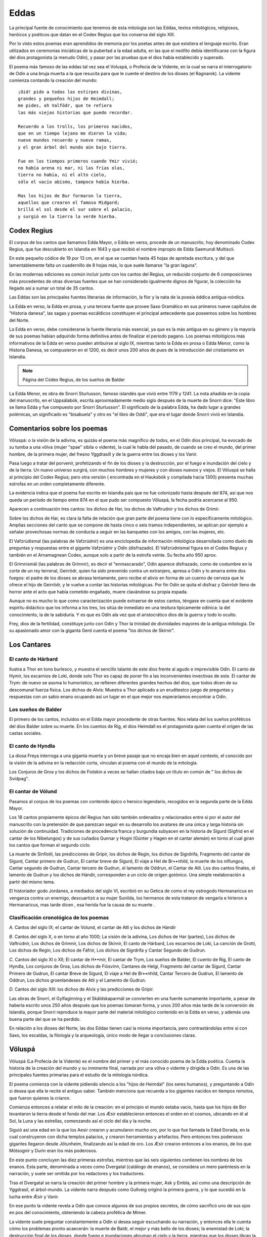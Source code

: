 .. _Eddas:

Eddas
======

La principal fuente de conocimiento que tenemos de esta mitología son las
Eddas, textos mitológicos, religiosos, heróicos y poéticos que datan en el
Codex Regius que los conserva del siglo XIII.

Por lo visto estos poemas eran aprendidos de memoria por los poetas antes de
que existiera el lenguaje escrito. Eran utilizados en ceremonias iniciáticas
de la pubertad a la edad adulta, en las que el neófito debía identificarse con
la figura del dios protagonista (a menudo Odín), y pasar por las pruebas que
el dios había establecido y superado.

El poema más famoso de las eddas tal vez sea el Voluspá, o Profecía de la
Vidente, en la cual se narra el interrogatorio de Odín a una bruja muerta a la
que resucita para que le cuente el destino de los dioses (el Ragnarok). La
vidente comienza contando la creación del mundo::

    ¡Oid! pido a todas las estirpes divinas,
    grandes y pequeños hijos de Heimdall;
    me pides, oh Valfödr, que te refiera
    las más viejas historias que puedo recordar.

    Recuerdo a los trolls, los primeros nacidos,
    que en un tiempo lejano me dieron la vida;
    nueve mundos recuerdo y nueve ramas,
    y el gran árbol del mundo aún bajo tierra.

    Fue en los tiempos primeros cuando Ymir vivió;
    no había arena ni mar, ni las frías olas,
    tierra no había, ni el alto cielo,
    sólo el vacío abismo, tampoco había hierba.

    Mas los hijos de Bur formaron la tierra,
    aquellos que crearon el famoso Midgard;
    brilló el sol desde el sur sobre el palacio,
    y surgió en la tierra la verde hierba.


Codex Regius
-------------

El corpus de los cantos que llamamos Edda Mayor, o Edda en verso, procede de
un manuscrito, hoy denominado Codex Regius, que fue descubierto en Islandia en
1643 y que recibió el nombre impropio de Edda Saemundi Multiscii.

En este pequeño códice de 19 por 13 cm, en el que se cuentan hasta 45 hojas de
apretada escritura, y del que lamentablemente falta un cuadernillo de 8 hojas
más, lo que suele llamarse "la gran laguna".

En las modernas ediciones es común incluir junto con los cantos del Regius, un
reducido conjunto de 6 composiciones más procedentes de otras diversas fuentes
que se han considerado igualmente dignos de figurar, la colección ha llegado
así a sumar un total de 35 cantos.

Las Eddas son las principales fuentes literarias de información, la flor y la
nata de la poesía éddica antigua-nórdica.

La Edda en verso, la Edda en prosa, y una tercera fuente que provee Saxo
Gramático en sus primeros nueve capítulos de "Historia danesa", las sagas y
poemas escáldicos constituyen el principal antecedente que poseemos sobre los
hombres del Norte.

La Edda en verso, debe   considerarse la fuente literaria más esencial, ya que
es la más antigua en su género y la mayoría de sus poemas habían adquirido
forma definitiva antes de finalizar el período pagano. Los poemas mitológicos
más informativos de la Edda en verso pueden atribuirse al siglo IX, mientras
tanto la Edda en prosa o Edda Menor, como la Historia Danesa, se compusieron
en el 1200, es decir unos 200 años de pues de la introducción del cristianismo
en Islandia.

.. image:: /images/codex_regius.jpg
	:align: center

.. note::
	Página del Códex Regius, de los sueños de Balder

La Edda Menor, es obra de Snorri Sturlusson, famoso islandés que vivió entre
1179 y 1241. La nota añadida en la copia del manuscrito, en el Uppsálabók,
escrita aproximadamente medio siglo después de la muerte de Snorri dice: "Este
libro se llama Edda y fue compuesto por Snorri Sturlusson". El significado de
la palabra Edda, ha dado lugar a grandes polémicas, un significado es
"bisabuela" y otro es "el libro de Oddi", que era el lugar donde Snorri vivió
en Islandia.


Comentarios sobre los poemas
-----------------------------
Völuspá: o la visión de la adivina, es quizás el poema más magnífico de todos,
en el Odín dios principal, ha evocado de su tumba a una völva (mujer "spae"
sibila o vidente), la cual le habla del pasado, de cuando se creo el mundo,
del primer hombre, de la primera mujer, del fresno Yggdrasill y de la guerra
entre los dioses y los Vanir.

Pasa luego a tratar del porvenir, profetizando el fin de los dioses y la
destrucción, por el fuego e inundación del cielo y de la tierra. Un nuevo
universo surgirá, con muchos hombres y mujeres y con dioses nuevos y viejos.
El Völuspá se halla al principio del Codex Regius; pero otra versión (
encontrada en el Hauksbók y compilada hacia 1300) presenta muchas estrofas en
un orden completamente diferente.

La evidencia indica que el poema fue escrito en Islandia país que no fue
colonizado hasta después del 874, así que nos queda un período de tiempo entre
874 en el que pudo ser compuesto Völuspá, la fecha podría acercarse al 950.

Aparecen a continuación tres cantos: los dichos de Har, los dichos de
Vaftrudnir y los dichos de Grimir.

Sobre los dichos de Har, es clara la falta de relación que gran parte del
poema tiene con lo específicamente mitológico. Amplias secciones del canto que
se compone de hasta cinco o seis tramos independientes, se aplican por ejemplo
a señalar provechosas normas de conducta a seguir en las banquetes con los
amigos, con las mujeres, etc.

El Vafzrúdismal (las palabras de Vafzrúdnir) es una enciclopedia de
información mitológica desarrollada como duelo de preguntas y respuestas entre
el gigante Vafzrúdnir y Odín (disfrazado). El Vafzrúdnismal figura en el Codex
Regius y también en el Arnamagnean Codex, aunque solo a partir de la estrofa
veinte. Su fecha año 950 aprox.

El Grimnismál (las palabras de Grimnir), es decir el "enmascarado", Odín
aparece disfrazado, como de costumbre en la corte de un rey terrenal,
Geirrödr, quien ha sido prevenido contra un extranjero, apresa a Odín y lo
amarra entre dos fuegos: el padre de los dioses se abrasa lentamente, pero
recibe el alivio en forma de un cuerno de cerveza que le ofrece el hijo de
Geirrödr, y le vuelve a contar las historias mitológicas. Por fin Odín se
quita el disfraz y Geirrödr lleno de horror ante el acto que había cometido
engañado, muere clavándose su propia espada.

Aunque no es mucho lo que como caracterización puede extraerse de estos
cantos, téngase en cuenta que el evidente espíritu didáctico que los informa a
los tres, los sitúa de inmediato en una tesitura típicamente odínica: la del
conocimiento, la de la sabiduría. Y es que es Odín ala vez que el
aristocrático dios de la guerra y todo lo oculto.

Frey, dios de la fertilidad, constituye junto con Odín y Thor la trinidad de
divinidades mayores de la antigua mitología. De su apasionado amor con la
giganta Gerd cuenta el poema "los dichos de Skírnir".

Los Cantares
-------------

El canto de Hárbard
^^^^^^^^^^^^^^^^^^^^^
Ilustra a Thor en tono burlesco, y muestra el sencillo talante de este dios
frente al agudo e imprevisible Odín. El canto de Hymir, los escarnios de Loki,
donde solo Thor es capaz de poner fin a las inconvenientes invectivas de este.
El cantar de Trym: de nuevo se asoma lo humorístico, se refieren diferentes
grandes hechos del dios, que todos dicen de su descomunal fuerza física. Los
dichos de Alvís: Muestra a Thor aplicado a un eruditestco juego de preguntas y
respuestas con un sabio enano ocupando así un lugar en el que mejor nos
esperaríamos encontrar a Odín.

Los sueños de Balder
^^^^^^^^^^^^^^^^^^^^^
El primero de los cantos, incluidos en el Edda mayor procedente de otras
fuentes. Nos relata del los sueños proféticos del dios Balder sobre su muerte.
En los cuentos de Rig, el dios Heimdall es el protagonista quien cuenta el
origen de las castas sociales.

El canto de Hyndla
^^^^^^^^^^^^^^^^^^^^^
La diosa Freya interroga a una giganta muerta y un breve pasaje que no encaja
bien en aquel contexto, el conocido por la visión de la adivina en la
redacción corta, vinculan al poema con el mundo de la mitología.

Los Conjuros de Groa y los dichos de Fiolskin a veces se hallan citados bajo
un título en común de " los dichos de Svídpag".

El cantar de Vólund
^^^^^^^^^^^^^^^^^^^^^
Pasamos al corpus de los poemas con contenido épico o heroico legendario,
recogidos en la segunda parte de la Edda Mayor.

Los 18 cantos propiamente épicos del Regius han sido también ordenados y
relacionados entre sí por el autor del manuscrito con la pretensión de que
parezcan seguir en su desarrollo los avatares de una única y larga historia
sin solución de continuidad. Tradiciones de procedencia franca y burgundia
subyacen en la historia de Sígurd (Sígfrid en el cantar de los Nibelungos) y
de sus cuñados Gunnar y Hogni (Gúnter y Hagen en el cantar alemán) en torno al
cual giran los cantos que forman el segundo ciclo.

La muerte de Sinfiotli, las predicciones de Grípir, los dichos de Regin, los
dichos de Sigrdrifa, Fragmento del cantar de Sígurd, Cantar primero de Gudrun,
El cantar breve de Sígurd, El viaje a Hel de Br••nhild, la muerte de los
niflungos, Cantar segundo de Gudrun, Cantar tercero de Gudrun, el lamento de
Oddrun, el Cantar de Atli. Los dos cantos finales, el lamento de Gudrun y los
dichos de Hándir, corresponden a un ciclo de origen gotónico. Una simple
reelaboración a partir del mismo tema.

El historiador godo Jordanes, a mediados del siglo VI, escribió en su Getica
de como el rey ostrogodo Hermanaricus en venganza contra un enemigo,
descuartizó a su mujer Sunilda, los hermanos de esta trataron de vengarla e
hirieron a Hermanaricus, mas tarde dicen , esa herida fue la causa de su muerte
.

Clasificación cronológica de los poemas
^^^^^^^^^^^^^^^^^^^^^^^^^^^^^^^^^^^^^^^^^^
*A.* Cantos del siglo IX; el cantar de Volund, el cantar de Atli y los dichos
de Hándir

*B.* Cantos del siglo X, o en torno al año 1000; La visión de la adivina, Los
dichos de Har (partes), Los dichos de Vaftrúdnir, Los dichos de Grimnir, Los
dichos de Skírnir, El canto de Hárbard, Los escarnios de Loki, La canción de
Grotti, Los dichos de Regin, Los dichos de Fáfnir, Los dichos de Sigrdrifa y
Cantar Segundo de Gudrun.

*C.* Cantos del siglo XI o XII; El cantar de H••mir, El cantar de Trym, Los
sueños de Balder, El cuento de Rig, El canto de Hyndla, Los conjuros de Groa,
Los dichos de Fiósvinn, Cantares de Helgi, Fragmento del cantar de Sígurd,
Cantar Primero de Gudrun, El cantar Breve de Sígurd, El viaje a Hel de
Br••nhild, Cantar Tercero de Gudrun, El lamento de Oddrun, Los dichos
groenlandeses de Atli y el Lamento de Gudrun.

*D.* Cantos del siglo XIII: los dichos de Alvis y las predicciones de Grípir.

Las obras de Snorri, el Gylfaginning y el Skáldskaparmál se convierten en una
fuente sumamente importante, a pesar de haberla escrito unos 250 años después
que los poemas tomaran forma, y unos 200 años más tarde de la conversión de
Islandia, porque Snorri reproduce la mayor parte del material mitológico
contenido en la Edda en verso, y además una buena parte del que se ha perdido.

En relación a los dioses del Norte, las dos Eddas tienen casi la misma
importancia, pero contrastándolas entre sí con Saxo, los escaldas, la
filología y la arqueología, único modo de llegar a conclusiones claras.


.. _Völuspá:

Völuspá
---------

Völuspá (La Profecía de la Vidente) es el nombre del primer y el más conocido 
poema de la Edda poética. Cuenta la historia de la creación del mundo y su 
inminente final, narrada por una völva o vidente y dirigida a Odín. Es una de 
las principales fuentes primarias para el estudio de la mitología nórdica.

El poema comienza con la vidente pidiendo silencio a los "hijos de Heimdal" (los seres humanos), y preguntando a Odín si desea que ella le recite el antiguo saber. También menciona que recuerda a los gigantes nacidos en tiempos remotos, que fueron quienes la criaron.

Comienza entonces a relatar el mito de la creación: en el principio el mundo estaba vacío, hasta que los hijos de Bor levantaron la tierra desde el fondo del mar. Los Æsir establecieron entonces el orden en el cosmos, ubicando en él al Sol, la Luna y las estrellas, comenzando así el ciclo del día y la noche. 

Siguió así una edad en la que los Aesir crearon y acumularon mucho oro, por lo que fue llamada la Edad Dorada, en la cual construyeron con dicha templos palacios, y crearon herramientas y artefactos. Pero entonces tres poderosos gigantes llegaron desde Jötunheim, finalizando así la edad de oro. Los Æsir crearon entonces a los enanos, de los que Mótsognir y Durin eran los más poderosos.

En este punto concluyen las diez primeras estrofas, mientras que las seis siguientes contienen los nombres de los enanos. Esta parte, denominada a veces como Dvergatal (catálogo de enanos), se considera un mero paréntesis en la narración, y suele ser omitida por los redactores y los traductores. 

Tras el Dvergatal se narra la creación del primer hombre y la primera mujer, Ask y Embla, así como una descripción de Yggdrasil, el árbol-mundo. La vidente narra después como Gullveig originó la primera guerra, y lo que sucedió en la lucha entre Æsir y Vanir.

En ese punto la vidente revela a Odín que conoce algunos de sus propios secretos, de cómo sacrificó uno de sus ojos en pos del conocimiento, obteniendo la cabeza profética de Mimer. 

La vidente suele preguntar constantemente a Odín si desea seguir escuchando su narración, y entonces ella le cuenta cómo los problemas pronto acaecerán: la muerte de Baldr, el mejor y más bello de los dioses; la enemistad de Loki; la destrucción final de los dioses, donde fuego e inundaciones abruman el cielo y la tierra, mientras que los dioses libran la batalla final contra sus enemigos, aludiendo este vaticinio al Ragnarök, el "destino de los dioses". Describe los hechizos de la batalla, las luchas personales de los dioses, y el trágico final de muchos de ellos, entre los que se cuenta el propio Odín.

Finalmente, un nuevo mundo renacido se creará desde las cenizas de la muerte y la destrucción, donde Baldr volverá a vivir en un mundo nuevo donde la tierra florecerá en abundancia.

.. note::
    Fuente: Wikipedia

Völuspá en castellano
^^^^^^^^^^^^^^^^^^^^^^^

    1 ¡Oid! pido a todas las estirpes divinas,grandes y pequeños, hijos de Heimdall; me pides, oh Valfödr, que te refieralas más viejas historias que yo pueda recordar

    2 Recuerdo a los trols, los primeros nacidos,que en un tiempo lejano me dieron la vida; nuevo mundos recuerdo y nueve ramas,y el gran árbol del mundo, aún bajo tierra.

    3 Fue en los primeros tiempos cuando Ymir vivió;no había ni arena ni mar, ni las frías olas,tierra no había, ni el alto cielo,sólo el vacío abismo, tampoco había hierba.

    4 Mas los hijos de Bur formaron la tierra,aquellos que crearon el famoso Midgard; brilló el sol desde el sur sobre el palacio,y surgió en la tierra la verde hierba.

    5 Desde el sur lanzó el sol, compañero de la luna,su mano derecha al confín del cielo; no sabía el sol dónde estaban sus salas,no sabían las estrellas dónde tenían su lugar,no sabía la luna cuál era su poder.

    6 Se reunieron los dioses, todos, en asamblea,y tomaron consejo los sagrados dioses; la luna llena y la nueva ellos designaron,nombraron la mañana, también el mediodía,la tarde y la noche, para contar los años.

    7 Se encontraron los dioses en los campos de Ídi,ellos construyeron grandes templos, y altares,hicieron las fraguas, forjaron las joyas,fraguaron tenazas, hicieron herramientas.

    8 Jugaban en sus patios, y estaban alegres,no les faltaba en absoluto el orohasta que vinieron tres doncellas gigantes,todas ellas odiosas, desde el Jötunheim.

    9 Se reunieron los dioses, todos, en asamblea,y tomaron consejo, los sagrados dioses,quién habría de crear la estirpe de los gnomoscon la sangre de Brimir y los huesos de Blámi.

    10 Allí estaba Mótsognir, quien era el mayorde todos los gnomos, y el segundo era Durinn; con figura humana crearon de la tierraa muchos enanos, así dice Durrin.

    11 Nýi y Nidi, Nordri y Sudri,Austri y Vestri, Althjóf, DvalinBivör, Bávör, Bömnbur, Nóri,Án y Ánar, Ái, Mjödvitnir,

    12 Veig y Gandálf, Vindálf, Thráin,Thekk y Thorin, Thrór, Vitr y Litr,Nár y Nyrád -y hablo en verdad-Regin y Rádsvin, -de los enanos.

    13 Fíli, Kíli, Fundinn, Náli.Hepti, Víli, Hanar, Svíor,Frár, Hornbori, Fraeg y Lóni,Aurvang, Jari, Eikinskjaldi.

    14 Es hora de enumerar para los hombreslos gnomos del séquito de Dvalin, hasta Lofar,los que visitaron desde el palaciola mansión de Aurvangir hasta Jöruvellir.

    15 Allí estaba Draupnir y Dolgthrasir,Hár, Haugspori, Hlévang, GlóiSkirvir, Virvir, Skafid, Ái.

    16 Álf e Yngvi, Eikinskjaldi,Fjalar y Frostri, Finn y Ginnar; se habrán de acrecentar, mientras perdure el tiempo,los descendientes del enano Lofar.

    17 Hasta que al mundo llegaron tresde la hueste divina, propicios, potentes,y en la tierra hallaron, carentes de fuerza,a Ask y Embla, aún sin destino.

    18 Vida no tenían, no poseían juicio,ni sangre ni voz, ni color de vida; vida les dio Odín, juicio les dio Haenir,sangre les dio Lódur, y color de vida.

    19 Sé de un fresno que se alza, se llama Yggdrasil,árbol alto, bañado de blanca humedad; de él baja el rocío que cae en los valles; se alza en la verde fuente de Urd.

    20 De allí vienen doncellas de gran sabiduría,son tres, desde el mar que manda del árbol; Urd se llama una, Verdandi la otra,-en ramas graban letras-, Skuld es la tercera; las leyes hacían, elegían las vidasde todos los hombres, el futuro predicen.

    21 Recuerda el gran combate, el primero del mundo,cuando a Gullveig traspasaron con lanzas,y en la mansión de Hár la quemaron; tres veces la quemaron, tres veces renació,de nuevo, sin cesar, y aún sigue viviendo.

    22 Heid la llamaban allí donde iba,la sabia adivina, hacía conjuros,hacía magia siempre, hacía magia en trance,era siempre el deleite de las mujeres viles.

    23 Se reunieron los dioses, todos, en asamblea,y tomaron consejo los sagrados dioses; si debían los Ases pagar tributoo debían los dioses exigir compensación.

    24 Arrojó Odín un venablo a la hueste,fue el gran combate primero en el mundo; roto quedó el muro del fortín de los Ases,con sus artes, los Vanes dominaron el campo.

    25 Se reunieron los dioses, todos, en asamblea,y tomaron consejo los sagrados dioses:¿quién mezcló veneno en el aire todo,o a la estirpe de trols prometió la esposa de Odd?

    26 Sólo Thor luchó allí con furor terrible,nunca reposa cuando ve estas cosas; se han roto juramentos, palabras y promesas,los firmes acuerdos que entre ellos había.

    27 Sabe que está el cuerno de Heimdall silenciosobajo el árbol sagrado habituado a la luz; ve caer el agua en la lodosa cascadade la prenda de Odín.¿Sabéis aún más, o qué?

    28 Sentada estaba sola cuando vino el ancianopríncipe de los Ases y la miró a los ojos.¿Qué me preguntáis? ¿Por qué me tentáis?Lo sé todo, Odín: dónde ocultaste tu ojo,allá en la famosa fuente de Mímir; Mímir bebe hidromiel cada mañanade la prenda de Valfödr.¿Sabéis aún más, o qué?

    29 A ella le dio Herfödr anillos y collares,sabia magia y clarividencia,veía aquí y allá, todos los mundos.

    30 Ella vio Valquirias llegadas de lejos,prestas a cabalgar al hogar de los dioses; Skuld blandía el escudo, y otra era Skögul,Gunn, Hild, Göndul y Geirskögul; ahora he citado las esposas de Herjan,prestas a cabalgar, las Valquirias, en el llano.

    31 Vi a Baldr, dios ensangrentado,al hijo de Odín, predicho ya el destino; se alzaba, crecida, más alta que los campos,-delgada y muy bella- la rama de muérdago.

    32 De aquella planta de enjuto aspectosalió el pérfido dardo, y Hödr lo lanzó;el hermano de Baldr nació demasiado prontotenía el hijo de Odín sólo una noche de edad.

    33 Nunca se lavó las manos ni se peinó la cabezahasta ver en la pira al enemigo de Baldr.Pero Frigg lloró en Fensalirel dolor del Valhalla.¿Sabéis aún más, o qué?

    34 Con las tripas de Vali trenzó ligaduras,eran recias y fuertes.

    35 Le vio yacer atado bajo el Hveralund; su aspecto, engañoso, se parecía a Loki; allí está Sigyn, mas poco gozosade ver a su esposo.¿Sabéis aún más, o qué?

    36 Fluye de oriente un río por valles venenosos con hachas y espadas, Slíd es su nombre.

    37 Había en el norte en Nidavelliruna sala de oro de la estiroe de Sindri; otra se alzaba allá en Ókolnir,era del trol de nombre Brimir.

    38 Una sala vio lejos del solen la Náströnd, sus puertas al Norte,fluía el veneno por sus limbreras,hecha la sala con huesos de serpiente.

    39 Vio allí vadear densas corrientesa hombres perjuros y a asesinosy al que a la esposa de otro sedujo; Nidhögg lamía los cadáveres,los destroza el lobo.¿Sabéis aún más, o qué?

    40 Al este, la anciana estaba, en Járnvid,;y allí alumbró hijos de Fenrir; de ellos surgirá de todos, uno,destructor de la luna, en forma de trol.

    41 Bebe la vida de hombre muertos.Se tiñe el Ásgard con roja sangre; negró será el sol en el verano,y el clima, espantoso.¿Sabéis aún más, o qué?

    42 Sobre una loma tocaba el arpael guardián de las brujas, el alegre Eggthér; cantaba junto a él en el bosque de avesun gallo rojo, Fjalar se llama.

    43 Cantaba a los ases Cresta de Oro,despierta a los hijos de Herjafödr; y otro más canta bajo la tierra:un gallo granate en las salas de Hel.

    44 Garm aúlla ante Gripahell,romperá los nudos, y correrá el lobo; sé muchos conjuros, más allá veo aúnel duro destino de los dioses triunfantes.

    45 Lucharán los hermanos, y se habrán de matar,los primos hermanos cometen incesto,terrible es el mundo, hay gran adulterio; días de lanzas y espadas, se raja el escudo,días de tormenta y lobos, se hunde el mundo,no habrá hombre ninguno que a otro respete.

    46 Retozan los trols, la muerte se avisaen el canto de Gjallarhorn:Heimdall sopla fuerte, el cuerno está alzado,interroga Odín la testa de Mím.

    47 Tiembla Yggdrasil, mas el fresno está firme,gime el viejo árbol al soltarse el trol; sufren todos en las sendas de Hel,hasta que lo trague el pariente de Surt.

    48 ¿Qué es de los Ases? ¿Qué es de los Elfos?Ruge el Jötunheim, los Ases se reúnen; gimen los gnomos ante las puertas,los sabios de las simas.¿Sabéis más aún, o qué?

    49 Garm aúlla ante Gripahell,romperá los nudos, y correrá el lobo; sé muchos conjuros, más allá veo aúnel duro destino de los dioses triunfantes.

    50 Hrym llega del este llevando su escudo,se encrespa Jörmungard con furor de trol,la sierpe azota el mar, el águila gañe,desgarra los muertos, se suelta Naglfar.

    51 Llega un barco del este, vendrá por el marlas huestes de Muspell, Loki es el piloto; llegan los trols con el lobo,hermano de Býleist marcha el primero.

    52 Surt llega del sur, abrasa las ramas,fulgura la espada del dios de los muertos:las montañas chocan, los mosntruos se derrocan,pisan las vías de Hel, y el cielo se raja.

    53 Sufre entonces Hlín otro gran dolorcuando marcha Odín a luchar con el lobo,y el radiante asesino de Beli, con Surt.

    54 Garm aúlla ante Gripahell,romperá los nudos, y correrá el lobo; sé muchos conjuros, más allá veo aúnel duro destino de los dioses triunfantes.

    55 Ahora llega el noble hijo de Sigfödr,Vídar, a luchar con el carroñero; hunde en el hijo de Hvedrung hasta las guardasla hoja en el corazón, venga así a su padre.

    56 Ahora llega el famoso hijo de Hlódyn,va el hijo de Odín a luchar con la serpiente,la mata rabioso el guardián del Midgard; abandonan los hombres todos su hogar; nueve pasos atrás da el hijo de Fjörgynrehúye a la sierpe sin temer la deshonra.

    57 El sol se oscurece, se hunde la tierra en el mar,se agitan del cielo las brillantes estrellas; surge vapor furioso, el fuego se alza,y llega el calor hasta el mismo cielo.

    58 Garm aúlla ante Gripahell,romperá los nudos, y correrá el lobo; sé muchos conjuros, más allá veo aúnel duro destino de los dioses triunfantes.

    59 Pero ve surgir por segunda vezla tierra del mar, para siempre verde; caen cascadas, se remonta el águilaque en las montañas cazará los peces.

    60 Se encuentran los Ases en Ídavellir,y de la sierpe del mundo poderosa charlan,recuerda allí los grandes sucesos,y las runas antiguas de Fimbultýr.

    61 Allí, después, maravillosos escaques de oro hallarán en la hierba,los que en días antiguos tenían las estirpes.

    62 Y sin plantarlos crecerán los campos,todo mejora, Baldr llegará,habitarán Hödr y Baldr los hogares de Hropt,el santuario divino.¿Sabéis aún más, o qué?

    63 Elegirá Haenir la rama sagrada,construyen los hijos, los dos hermanos,un gran mundo aéreo.¿Sabéis aún más o qué?

    64 Ve alzarse una sala más bella que el sol,tejada con oro, allá en el Gimlé;las huestes leales allí habitarány para siempre serán felices.

    65 Vendrá entonces el reino en el juicio final,llegará poderoso, quien todo lo rige.

    66 Llegará volando el oscuro dragón,la sierpe brillante, desde Nídafjöll; llevará en sus plumas los muertos a Nidhögg.Allí se hundirá.


Los dichos de Odín: Har Hávámal
---------------------------------

Los dichos de Odín (Har) Propone una serie de reglas para vivir con sabiduría 
y para la supervivencia. Algunos versos están escritos desde la perspectiva 
de Odín (particularmente hacia el final, donde hay un relato sobre como Odín 
obtuvo las runas mágicas y los hechizos que aprendió). El contenido de la 
obra es tanto práctico como metafísico. La única fuente en la cual sobrevivió 
este poema es el Codex Regius y se cree que no fue escrita más allá de c. 
año 800.

    1 Por todas las puertas, antes de entrar, métase el ojo, mírese bien; poco se
    sabe cuándo enemigos se sientan dentro.

    2 ¡Salud al que invita! Un huésped llega. ¿Dónde lo van a sentar? Inquieto
    está quien suerte probando Junto al hogar espera.

    3 Necesita fuego quien llega de fuera y frías rodillas trae; comida y ropa
    aquel necesita que ha recorrido montañas.

    4 Necesita agua quien llega a convite, toalla y buena acogida, un trato
    amistoso, si puede logralo, conversa y atenta escucha.

    5 Necesita cordura quien lejos viaja. ¡Fácil es todo en casa! En ridículo
    queda el de poca cabeza, Si está con gente sensata

    6 Nadie presuma de buen sabedor, más vale andarse con tiento: prudente que
    calla a su casa regresa, de males el cauto escapa. Nunca se tiene de amiga más
    fiel Que la mucha cordura.

    7 Alerta esté quien vaya a convite, afine el oído y calle, con la oreja
    escuche, con el ojo observe. ¡En guardia el sabio se tiene!

    8 Dichoso el hombre que sabe ganarse el elogio y la estima de todos; malo será
    lo que queda callado, metido en el pecho ajeno.

    9 Dichoso el hombre que en tanto vive de estima y cordura goza; perverso
    consejo se obtuvo a menudo salido del pecho ajeno

    10 No hay carga mejor para hacer el camino que la mucha cordura; no hay oro
    mejor que se tenga entre extraños, es ella el recurso del pobre.

    11 No hay carga mejor para hacer el camino que la mucha cordura; no hay lastre
    peor para andar por el llano que el mucho beber cerveza.

    12 La tan buena cerveza no es para nadie lo buena que dicen que es, pues más y
    más a medida que bebe el hombre el juicio pierde.

    13 La garza llaman: ella en la fiesta el juicio a los hombres roba; en la
    hacienda de Gúnnlod preso quedé en las plumas de aquel pajarraco.

    14 Ebrio quedé y borracho mucho allá donde Fiálar el sabio; bien se bebió si
    después de la fiesta el juicio a los hombres torna.

    15 Callado y sensato el hijo de rey y bravo en la guerra sea; contento y
    gozoso esté todo hombre hasta el sía en que muera.

    16 Espera el cretino vivir por siempre si evita entrar en pendencias, mas
    tregua poca le da la vejez, si las lanzas sí la dieran.

    17 Boquiabierto el imbécil está en el banquete, refunfuña o no dice palabra:
    al momento luego, si se echa un trago, el juicio se pierde.

    18 Aquel solamente que lejos viajó y por muchos lugares anduvo calarles sabe
    el talante alos hombres: aguda la mente él tiene.

    19 No te pegues al cuerno, con tiento bebe, di lo preciso o calla; de toscas
    formas nadie te acusa si temprano a dormir te marchas.

    20 El glotón que el juicio no sabe usar la salud se arruina comiendo; de mofa
    sirve entre gente prudente la panza del hombre insensato.

    21 Recogerse a su hora el ganado sabe y deja entonces la hierba; noción
    ninguna el necio tiene de cuánto en su panza cabe.

    22 El hombre ruin y de mal natural de mucho se ríe; algo no sabe y saberlo
    debía: que faltas también él tiene.

    23 En vela el memo las noches pasa, mucho cavila; pesaroso él está ala mañana,
    sus males igual que estaban.

    24 Se piensa el necio tener un amigo en todo el que ríe con él; poco él ve que
    le dan mal trato si está con gente sensata.

    25 Se piensa el necio tener un amigo en todo el que ríe con él; he aquí lo que
    ve cuando el pleito tiene: pocos su parte apoyan.

    26 Tiénese el necio por hombre sabido, si está en un rincón resguardado;
    después no sabe qué cosa decir si alguno a él le pregunta.

    27 El necio que llega a un lugar de reunión, mejor que se esté callado; nadie
    le nota su poca cabeza con tal que no hable de más No sabe tampoco el que nada
    sabe Cuándo está hablando de más.

    28 Por sabio se tiene al que bien pregunta y sabe bien responder; nunca
    callado los hombres dejan cosa que pase entre gente.

    29 Quien nunca calla muchas dice necias palabras: la lengua ligera, si no se
    contiene, a menudo su mal se canta.

    30 Nunca el hombre que vaya a un banquete a nadie en ridículo ponga; por sabio
    se tiene al que no sonsacan y puede callar a piel seca.

    31 Por sabio se tiene si echa a correr huésped que de otro se mofa: juega
    quizás con mal enemigo quien hace en la fiesta burlas.

    32 Son muchos los hombres de buen talante que en pugna en la fiesta entran;
    para siempre luego queda rencor si huésped y huésped pelean.

    33 Es bueno que el hombre se tome su almuerzo, pero no si a banquete irá;
    abúrrese allí, desganado mastica, conversa le sale poca.

    34 Por largo rodeo se va al mal amigo, aunque esté en el camino su casa; al
    amigo sincero atajos llevan, por más que lejos se vaya.

    35 Se debe marchar, nunca el huésped  pegado se quede en un sitio: el mismo
    que agrada molesto se vuelve si alarga de más la sentada.

    36 Mía mi casa, aunque sea pequeña: en ella soy yo mi señor; si dos cabras
    tengo y un techo pajizo, pues mejore que andar mendigando.

    37 Mía mi casa, aunque sea pequeña: en ella soy yo mi señor; corazón dolorido
    el hombre lleva si se ha de pedir el sustento.

    38 Ni un paso jamás de sus armas se aprte hombre que va por el llano: nunca se
    sabe por esos caminos cuándo hará falta la lanza.

    39 Generoso no ví ni tan buen anfitrión que aceptara a rehusar un regalo, ni
    tan gran dadivoso que hallara molesto tener que aceptar a cambio.

    40 Que nadie se prive y esté escarimado bienes que ahorrados tenga; se le
    guarda al querido y lo hereda el odiado. ¡Peor puede ir que se espera!

    41 Con armas y paños se obsequian amigos, cada uno por sí ve; la amistad se
    prolonga, si bien va todo, entre dos que se dan y toman.

    42 Amigo el hombre será de su amigo, con regalo al regalo responda; la risa
    con risa se debe acoger, la doblez con engaño.

    43 Amigo el hombre será de su amigo, de él y de amigo que él tenga; nunca el
    hombre amigo será del amigo de algún enemigo.

    44 Si tienes amigo en el cual confías y sacarle provecho quieres, ábrete a él,
    cambiaros regalos, ve con frecuencia en su busca.

    45 Si tienes a otro en quien poco confías y sacarle provecho quieres, finuras
    dile, mas tenlo por falso; paga el doblez con engaño.

    46 Lo mismo con ese en quien poco confías y no le ves bien la intención: ríe
    con él, pero calla tu intento; dale según él te dé.

    47 Joven yo era, solo viajaba; perdido quedé en los caminos; me veía yo rico
    si alguno topaba. ¡Al hombre el hombre conforta!

    48 Los magnánimos son y también los bravos quienes viven mejor y sin penas; el
    hombre cobarde de todo se asusta, al tacaño el regalo escuece.

    49 Ropas mías le spuise en el llano a dos personajes de palo; parecieron
    señores después de cubiertos. ¡Vergüenza es hombre desnudo!

    50 Sécase el pino que está en claro, ni corteza ni agujas lo guardan; igual
    con el hombre al que nadie estima. ¿Para qué sigue él viviendo?

    51 Más viva que el fuego entre malos amigos la paz cinco días arde; apágase
    luego el sexto llegando y toda amistad se malogra.

    52 No precisa dar siempre grandes regalos, con poco que des te elogian: con un
    medio pan y un algo en la copa me hice de un fiel camarada.

    53 A orilla pequeña, pequeña la mar: pequeño juicio el del hombre; mal
    repartida está la cordura, siempre un poco falta.

    54 De sabio el hombre lo justo tenga, nunca de sabio se pase; de la vida más
    grata aquellos gozan que saben bien lo bastante.

    55 De sabio el hombre lo justo tenga, nunca de sabio se pase; raramente
    contento está el corazón del sabio que todo lo sabe.

    56 De sabio el hombre lo justo tenga nunca de sabio se pase; aquel que ignora
    qué suerte le aguarda gozosa la mente tiene.

    57 Fuego da el fuego hasta todo quemarlo, llama de llama prende; por su habla
    los hombres al hombre conocen, quien calla por tonto queda.

    58 Levántese pronto quien piense tomar vida o fortuna ajenas ni lobo acostado
    pata consigue ni hombre que duerme victoria.

    59 Levántese pronto el escaso de gente y corra a atender sus faenas: mucho
    retrasa quien duerme más; diligencia a riqueza lleva.

    60 Los secos troncos calcula el hombre y la piel de abedul para el techo, y
    también la leña que gasta en tres meses y en un medio año.

    61 Lavado y comido se irá a la asamblea, aunque no vestido se vaya; ni calzado
    o calzón a nadie avergüencen ni tampoco el caballo, aunque bueno no sea.

    62 Estira el pescuezo a la orilla del mar y en las olas el águila busca; así
    con aquel que entre muchos se ve, mas con pocos que estén de su parte.

    63 Preguntas haga y respuestas dé quien quiera lo tengan por sabio; lo sabido
    por uno no sepan dos; si tres, se sabrá por todos.

    64 Con tacto siempre el hombre avisado se debe valer por la fuerza: pronto
    descubre quien da con valientes que nadie les puede a todos.

    65 Palabras que a otro el hombre diga casi siempre las paga luego.

    66 En muchos lugares pronto era aún, ya tarde llegaba en otros: que cerveza no
    quede o que esté por hacer jamás el molesto acierta.

    67 Llamaríanme a mí para todo banquete si no precisara comer
    o si dos le colgasen al buen amigo por la pata que yo le como.

    68 Cosa no hay mejor que el fuego y la vista del sol si de buena salud el
    hombre goza y vida sin tacha lleva.

    69 Con algo se cuenta, aunque falte salud: confortan a unos sus hijos, sus
    parientes a éste, sus riquezas a aquel, a otros sus obras bien hechas.

    70 Mejor es vivir que ya no vivir: la vaca el vivo la tiene; buen fuego yo vi
    en casa del rico y a él a la puerta muerto.

    71 El cojo cabalga, el manco a pastor, el sordo en la lucha sirve; mejor estar
    ciego que estar quemado ¡A nadie aprovecha un muerto!

    72 Es útil un hijo aunque tarde nazca y luego que el padre murió: tan sólo el
    pariente en honor al pariente piedra en la senda erige.

    73 Con uno dos pueden; por lengua la cabeza cae; de mano me cuido que tapa el
    manto.

    74 Agradece la noche el de buen Zurrón; al remo, apretados los puestos; en
    otoño, noche insegura; ya en cinco días el tiempo cambia, pero más en un mes.

    75 No sabe tampoco el que nada sabe que a muchos fortuna obceca; si rico es un
    hombre, pobre es el otro, no debe culpársele a él.

    76 Mueren riquezas, mueren parientes, también uno muere; la gloria tan sólo no
    muere jamás, la de aquel que ganársela logra.

    77 Mueren riquezas, mueren parientes, también uno muere; tan sólo una cosa sé
    que no muere: la fama que deja un muerto.

    78 Yo vi lleno el redil de los hijos de Fítiung, ya van con bastón de mendigo:
    como un parpadeo fortuna se va, la menos constante amiga.

    79 Si ocurre que el necio fortuna alcanza
    o logra favor de mujer,
    la arrogancia crece, que no el buen seso;
    de gran presunción se llena.

    80 El día a la noche se alabe; la mujer quemada; la espada, probada; la moza,
    casada; el hielo, cruzado; la cerveza, bebida.


    82 Con el viento el árbol se tale; en bonanza se salga a pesacar; con moza en
    lo oscuro se diga: son muchos los ojos del día;

    navegar debe el barco, guardar el escudo, herir la espada y besar la muchacha.

    83 Beber, junto al fuego; patinar, por el hielo; flaco se compra el rocín con
    herrumbre la espada; en casa al caballo se engorda y suelto al perro.

    84 Que nadie confíe en palabras de moza ni en nada que diga mujer: corazón se
    les dio -¡son ellas volubles!- moldeado en la rápida rueda.

    85 De arco quebrado, de llama que arrecia, de lobo que aúlla o corneja que
    grazna, de cerdo que gruñe, de árbol sin base, de ola que crece, de olla que
    bulle,

    86 de flecha que vuela, de tromba que viene, de hielo de un día, de bicha
    enroscada, de tratos en cama o de espada rajada, del juego del oso o de hijo
    del rey,

    87 del ternero doliente, de esclavo dispuesto, de parla de bruja, de muerto
    reciente,

    88 de aquel, si lo ves que a tu hermano mató, de mansión mal quemada, de
    rápida jaca - no sirve el corcel si se rompe una pata-, de nada de esto seguro
    te fíes.

    89 Ni seguro es un campo que pronto se siembra ni tampoco al principio un
    hijo: al campo el tiempo y al hijo el seso, dos cosas inciertas, rigen.

    90 Igual el amor de mujer engañosa que llevar sin ramplones un potro por
    hielo, trotón, de dos años y mal enseñado, o cruzar sin timón tempestad de la 
    mar o ir cojo tras reno por cuesta en deshielo.

    91 Mas digo verdad, pues a ambos conozco: le finge a la hembra el hombre;
    mientras más engañosos, más linda la parla que ala niña prudente enreda.

    92 Lindezas le diga y le lleve regalos quien quiera de moza amores; alábele el
    cuerpo a la hermosa muchacha; cortejándola se logra.

    93 Nadie a un hombre jamás le censure amor que él tenga; se arroba el sensato
    con linda cara que frío el cretino deja.

    94 Nadie en un hombre censure nunca cosa que a tantos pasa: cretina vuelve a
    la gente sensata la loca pasión amorosa.

    95 Sólo la mente en pecho ve, su cuita ella sola lleva; no hay para el sabio
    dolencia peor que perder el gusto por todo.

    96 Claro lo vi cuando allá entre los juncos goces de amor me esperaba; corazón
    y carne yo puse en la moza; no fue sin embargo mía

    97 A la hija de Bílling dormida hallé
    - como el sol relucía- en su lecho; la suerte de un jarl hubiera yo dado por
    gozar de aquel cuerpo.

    98 Pero luego ala noche, Odín volverás, si tratarme de amores quieres; que de
    esta torpeza nadie se entere sino sólo nosotros solos.

    99 Del cierto placer me abstuve entonces pensando que ella me amaba; seguro
    creí que después gozaría de todo su amor y favores.

    100 Cuando luego volví, feroces guerreros alerta guardia montaban con fuego de
    teas y antorchas en alto. ¡ Mal paso allí se me abría!

    101 Ya cerca del alba de nuevo volví: ahora los hombres dormían; amarrada en
    la cama la perra estaba de la hermosa mujer.

    102 Son muchas las niñas, si bien se mira con los hombres falsas; claro lo vi
    cuando quise que gusto la astuta mozuela me diese: por toda vergüenza me hizo
    pasar y no logré yo gozarla.

    103 Alegre en su casa, festivo con huésped Y cauto ha de ser el hombre;
    Memorioso y locuaz, si quiere ser sabio; Lo bueno a menudo cuente. Por imbécil
    se tiene al que apenas habla, Es ese el modo de ser necio

    104 Visité al viejo ogro; heme aquí vivo; diome allí poco el callar: parla
    abundante servicio me hizo en la sala de Súttung.

    106 Con la boca de Rati camino me abrí con ella la roca royendo: por alto y
    por bajo arriesgué la cabeza- pasábanme sendas de ogros.

    105 Gúnnlod me dio en su trono de oro del excelso hidromiel; mal yo a ella
    después le pagué su buena intención su sentir sincero.

    107 De la bien conseguida bien me serví -¡poco le falla al sabio!- y Odrórir
    ahora en lo alto está, en el templo del dios de los hombres.

    108 Todavía quizás pudiera yo verme allá en el reducto del ogro de no haberme
    servido de Gúnnlod hermosa, que encima el brazo me echó.

    109 Allá a la mañana los ogros fueron y en la sala de Har por Har preguntaron:
    que si vivo volvió con los dioses Bólverk o si Súttung lo había matado.

    110 Se tenía de Odín juramento en la anilla. ¡Quién le creerá ya nada!
    Traicionado a Súttung dejó a su partida Y a Gunnlod llorando.

    111 Palabras ahora en el podio del tulr, ala vera del pozo de Urd; yo ví y
    callé, yo ví y medité, al habla atendí de los dioses; de las runas oí, su
    poder escuché por la sala de Har, en la sala de Har. Esto escuché que decían:

    112 Te damos Loddfáfnir, buen consejo que te ha de servir y que debes saberlo:
    De noche no salgas si no es a espiar o vas a excusado sitio.

    113 Te damos Loddfáfnir, buen consejo que te ha de servir y que debes saberlo:
    Con bruja abrazado jamás te aciestes Ni que ella te trabe los miembros.

    114 Ella te hará que no tengas en nada asamblea o palabra de rey, que ni
    quieras comida ni trato con nadie y todo angustiado te acuestes.

    115 Te damos Loddfáfnir buen consejo que te ha de servir y que debes saberlo:
    De hembra casada nunca pretendas Sacarte amores.

    116 Te damos Loddfáfnir, buen consejo que te ha de servir y que debes aberlo:
    Si has de viajar por montaña o por fiordo Date una buena comida.

    117 Te damos loddfáfnir, buen consejo que te ha de servir y que debes saberlo:
    Nunca le cuentes al hombre malo Desgracia que tengas; Los hombres malos jamás
    corresponden A la buena intención.

    118 A uno yo vi al que mal mordían palabras de mala mujer: la falsa lengua
    cobróse su vida, un hombre en verdad sin culpa.

    119 Te damos Loddfáfnir, buen consejo que te ha de servir y que debes saberlo:
    Si tienes amigo en el cual confías, Vete a menudo en su busca; De zarzas se
    cubre y de altas hierbas Camino que nadie frecuenta.

    120 Te damos Loddfáfnir, buen consejo que te ha de servir y que debes saberlo:
    Procura ganarte al hombre bueno; Conjuros aprende siempre.

    121 Te damos Loddfáfnir, buen consejo que te ha de servir y que debes saberlo:
    No seas tú nunca el primero en romper Con un camarada; Si no tienes a alguno
    al que todo cuentes Tendrás angustiado el pecho.

    122 Te damos Loddfáfnir, buen consejo que te ha de servir y que debes saberlo:
    No tengas jamás discusión ninguna Con mico ignorante.

    123 Pues el hombre malo jamás corresponde al bien que le haces; el hombre
    bueno será quien te logre renombre y fama.

    124 Por igual un hermano tiénese a aquel al que todo se cuenta; nada hay peor
    que el poco sincero, no es bueno el amigo que a todo asiente.

    125 Te damos Loddfáfnir, buen consejo que te ha de servir y que debes saberlo:
    A un hombre peor, ni tres feas palabras; A menudo el mejor concede Cuando
    busca el peor pelea.

    126 Te damos Loddfáfnir, buen consejo que te ha de servir y que debes saberlo:
    Harás un zapato o harás una lanza Sólo si son para ti; Mal hecho el zapato o
    la lanza torcida Y tu mal te desean.

    127 Te damos Loddfáfnir, buen consejo que te ha de servir y que debes saberlo:
    Donde hallares maldad con maldad responde. ¡Que paz tu enemigo no tenga!

    128 Te damos Loddfáfnir, buen consejo que te ha de servir y que debes saberlo:
    Nunca un mal contento te dé, Lo bueno alegrarte debe.

    129 Te damos Loddfáfnir, buen consejo que te ha de servir y que debes saberlo:
    Para arriba no mires si estás peleando -¡iguales que locos los hombres quedan!-
    , no vaya a agarrarte hechizo.

    130 Te damos Loddfáfnir, buen consejo que te ha de servir y que debes saberlo:
    Si quieres ganarte a la hermosa muchacha Y que ella gusto te dé, Prométele y
    dile y cúmplele siempre: A nadie buen trato hastía.

    131 Te damos Loddfáfnir, buen consejo que te ha de servir y que debes saberlo:
    Sé cauto, te digo mas tampoco te pases-, Sobre todo bebiendo o con hembra
    casada, Lo tercero, también, no te engañen ladrones.

    132 Te damos Loddfáfnir, buen consejo que te ha de servir y que debes saberlo:
    Nunca de huésped te rías o burles Ni de un caminante.

    133 Se pregunta a menudo la gente en la sala qué hombres serán los llegados:
    nadie hay tan bueno que falla no tenga ni tan malo que nunca sirva.

    134 Te damos Loddfáfnir, buen consejo que te ha de servir y que debes saberlo:
    Del turl venerable jamás te rías: Es bueno a menudo lo dicho por viejo; A
    menudo bien habla el talego curtido, El que cuelga entre cueros Y entre pieles
    se mece Y entre tripas se orea.

    135 Te damos Loddfáfnir, buen consejo que te ha de servir y que debes saberlo:
    No le grites al huésped ni lo eches afuera, Dale buen trato al pobre.

    136 Pesada la tranca que se ha de alzar para abrirles a todos; si anillo no
    das, un mal te desean, dolor que tus miembros cojan.

    137 Te damos Loddfáfnir, buen consejo que te ha de servir y que debes
    saberlo:  cuando mucho bebieres, recurre al poder de la tierra (de cerveza la
    tierra libra, como el fuego de pestes, de pujo el roble, de embrujo la espiga,
    de sofoco el saúco,- contra hechizos se pide a la luna-,  de picada el brezo, 
    de desgracia las runas), del vómito libra el suelo.

    138 Sé que pendí nueve noches enteras del árbol que mece el viento; herido de
    lanza y a Odín ofrecido - yo mismo ofrecido a mí mismo¬del árbol colgué del que nadie sabe de cuáles
    raíces arranca.

    139 Ni pan me tendieron ni copa alguna; fijo en lo hondo miré; las runas alcé,
    las gané entre gritos; caí a la tierra de nuevo.

    140 Nueve conjuros del hijo de Bóltorn, del padre de Bestla, aprendí, y
    también he bebido el excelso hidromiel, el que estaba en Odrórir.

    141 Todo saber yo entonces logré, de poder me llené y de gozo: de palabra a
    palabra la palabra me fue, de acción en acción la acción me llevó.

    142 Averigua las runas y aprende los signos, las runas de mucha fuerza, las
    runas del mucho poder, que el turl supremo tiñó y los altos poderes hicieron y
    el señor de los dioses grabó.

    143 A los Ases Odín, a los elfos Dain, a los enanos grabóselas Dvalin, a los
    gigantes Ásvid; yo mismo algunas grabé.

    144 ¿Las sabes tú grabar? ¿Las sabes tú entender? ¿Las sabes tú teñir? ¿Las
    sabes tú probar? ¿Las sabes tú pedir? ¿Les sabes tú ofrendar? ¿Les sabes tú
    ofrecer? ¿Les sabes tú inmolar?

    145 Mejor no pedir que por todo ofrendar; su pago la ofrenda busca; mejor no
    ofrecer que siempre inmolando. Así grabó Tund antes que gentes hubiese; Allá
    revivió cuando vino de nuevo.

    146 Los conjuros yo sé que ni esposa de rey ni hombre alguno sabe: auxilio se
    llama el que auxilio te da en pleitos y penas y en malas dolencias.

    147 El segundo yo sé remedio de aquellos que quieren ser curanderos.

    148 El tercero yo sé, si mucho preciso dejarme a alguno trabado: sus filos le
    emboto a aquel mi enemigo y ni armas ni mañas le valen.

    149 El cuarto yo sé, si preso me ponen y atados los miembros tengo: yo canto
    el conjuro y me puedo escapar; libre los pies se me quedan, sueltos los brazos.

    150 El quinto yo sé, si lanza yo veo que busca traidora a mi gente: por recia
    que vuele parada la dejo, si mi vista la ve.

    151 El sexto sé, si en raíz me laceran del árbol con savia tomada: el hechizo
    que a mí aquel hombre me canta él se lo sufre y no yo.

    152 El séptimo sé, si entre altas llamas veo en la sala a mi gente: por mucho
    que arda salvarlos puedo, tal el conjuro que canto.

    153 El octavo yo sé, ese que siempre útil será que aprenda: odio que surja
    entre hijos de jefe, yo pronto cortarlo puedo.

    154 El noveno yo sé, si mi barco peligra y lo he de salvar en la mar: yo el
    viento detengo que azota las olas y toda la mar sosiego.

    155 El décimo sé, si brujas veo que arriba están por los aires: de manera yo
    hago que locas huyen y no dan con sus cuerpos y no dan con sus mentes.

    156 El undécimo sé si a la guerra llevo a mi tropa de viejos amigos: tras mi
    escudo les canto y ellos con fuerza bien en la lucha entran, bien de la lucha
    salen, bien me regresan de ella.

    157 El duodécimo sé, si veo al ahorcado que arriba en el árbol se mece: de
    manera yo grabo y las runas tiño que el muerto se anima y me tiene que hablar.

    158 El decimotercero sé, si al nuevo guerrero echarle las aguas debo: no caerá
    él si a la guerra fuere, lo respetan a él las espadas.

    159 El decimocuarto sé, si yo entre loshombres decir de los dioses debo: de
    los ases y elfos yo doy toda cuenta. ¡No hace otro tanto el necio!

    160 El decimoquinto sé, que el enano Tiodrórir a las puertas de Délling cantó:
    con las fuerzas de los ases, con gloria a los elfos, lo cantó a Hroptatyr con
    la ciencia.

    161 El decimosexto sé, si cauta mozuela quiero que gusto me dé: su mente y su
    amor para mí se los vuelvo a la niña de blancos brazos.

    162 El decimoséptimo sé, la niña mocita que no se me vaya. Nunca Loddfáfnir,
    tuyos serán Estos conjuros, Aunque has de saberlos, Debes ganarlos, Te urge
    obtenerlos.

    163 El decimoctavo sé, aquel que jamás a doncella diré ni casada
    es siempre mejor que sepa uno solo, y aquí los conjuros se acaban-, sino a
    aquella tan sólo que me eche elbrazo y también a mi hermana.

    164 Ya ahora en la sala de Har los dichos de Har se cantaron para todo
    provecho del hombre, para poco provecho del ogro. ¡Salud al que dijo! ¡Salud
    al que supo! ¡Quien algo aprendió, que lo goce! ¡Salud a los que esto oyeron!

Los dichos de Fjölsvinnsmál
-----------------------------

Fjölsvinnsmál (Los dichos de Fjölsvinnr) es el segundo de los dos poemas en nórdico antiguo que conforman El canto de Svipdagr (Svipdagsmál). En el primer poema, Svipdag relata la ayuda de su madre muerta, Gróa, una bruja que lo asiste en la realización de una tarea impuesta por su cruel madrastra.

Al comienzo de la segunda parte, Fjölsvinnsmál, Svipdagr llega a un castillo en la cumbre del monte Lyfjaberg. Allí se encuentra con un gigante vigilante llamado Fjölsvinnr, quien rudamente le pregunta su nombre y le dice que se marche. Svipdagr, sabiamente, oculta su nombre.

A esto le sigue un juego de preguntas y respuestas con adivinanzas durante el que Svipdag descubre que la giganta Menglöð vive en el castillo custodiada por Fjölsvinnr y que nadie podrá entrar salvo el propio Svipdag. Entonces, éste da su verdadero nombre, se abren las puertas del castillo y Menglöð saluda a su salvador.

La pieza está considerada como una de las más tardías de los poemas éddicos. Sin embargo, su contenido en algunas partes es bastante críptico y algunas estrofas están dañadas.

    1 Allá divisó detrás de la cerca la alta mansión de los ogros.
    Fiólsvinn dijo: "¿Qué engendro es ese que está ante la cerca y sus llamas
    voraces ronda?

    2 ¿A quién vienes tú, a quién buscando

    o en busca de qué, desdichado? Anda y regresa a las húmedas sendas, que aquí
    no se admiten mendigos!"

    Svípdag dijo:

    3 "Qué engendro es ese que está tras la cerca y fuera al viajero deja?

    Fiólsvinn dijo:

    "No eres tú quién para hacerte honores. Márchate y vete a tu casa!
    4 Me llamo yo Fiólsvinn y sabio soy, mas poco a nadie convido. ¡Nunca esta
    cerca podrás pasar! Sigue de largo, proscrito!"

    Svípdag dijo:

    5 "Allá donde el ojo lo hermoso vio, allá llegar se desea: refulgente de oro esa sala veo. Bien para mí la quería!"

    Fiólsvinn dijo:

    6 "Dime de quién, muchacho, naciste
    o hijo de quién eres tú."

    Svípdag dijo:

    "Me llamo yo Víndkald, Várkald mi padre y Fiólkald su padre fue.

    7 Ahora respuesta, Fiólsvinn, darás a esto que quiero saber: ¿Quién es aquí
    quien manda y dispone en riquezas y hermosas salas?"

    Fiólsvinn dijo:

    8 "Menglod se llama, de su madre nacida y del hijo que fue de Svafrtorin: ella
    es aquí quien manda y dispone en riquezas y hermosas salas."

    Svípdag dijo:

    9 "Ahora respuesta, Fiólsvinn, darás a esto que quiero saber: ¿Cómo esta verja
    --la más peligrosa que viose entre dioses-- se llama?"

    Fiólsvinn dijo:

    10 "Trymgiol se llama, obra que hicieron los hijos tres de Solblindi; por
    firme cadena trabado queda quien de su enganche la alza."

    Svípdag dijo:

    11"Ahora respuesta, Fiólsvinn, darás a esto que quiero saber: ¿Cómo esta tapia
    -- la más peligrosa que viose entre dioses-- se llama?"

    Fiólsvinn dijo:

    12 "Gatrópnir se llama y hecha por mí con los miembros está Leirbrímir;
    mucho la tengo bien reforzada que ella por siempre resista.»

    Svípdag dijo:

    13 «Ahora respuesta, Fiólsvinn, darás a esto que quiero saber: ¿Cómo esos
    perros, rabiosos, se llaman que corren en torno al recinto?»

    Fiólsvinn dijo:

    14 "Gif el primero__ si quieres saberlo__ y Geri el segundo se llaman; por
    ellos guardadas las once estarán hasta el día en que caigan los dioses"

    Svípdag dijo:

    15 "Ahora respuesta. Fiólsvinn, darás a esto que quiero saber: ¿Se podría que
    un hombre lograse entrar mientras duermen los canes feroces?

    Fiólsvinn dijo:

    16 "Con sueño cambiado aquí se les tiene desde que están de guardianes: duerme
    el uno de noche, de día el otro, que nadie que venga entre."

    Svípdag dijo:

    17 "Ahora respuesta, Fiólsvinn, darás a esto que quiero saber: ¿Bocado no hay
    que echárseles pueda para pasar mientras comen?"

    Fiólsvinn dijo:

    18 "Dos de Vindófnir __ si quieres saberlo __ trozos de ala
    sacan: no otro bocado echárseles puede para pasar mientras comen."

    Svípdag dijo:

    19 "Ahora respuesta, Fiólsvinn, darás a esto que quiero saber: ¿Cómo,
    anchuroso, el árbol se llama que todas las tierras cobija?"

    Fiólsvinn dijo:

    20 "Mimamaid se llama; por nadie sabido de cuáles raíces arranca; derribarlo
    podrá lo que mal se imagina. ni fuego ni hierro lo dañan."

    Svípdag dijo:

    21 Ahora respuesta, Fiólsvinn, darás a esto que quiero saber: ¿Cómo aprovecha
    ese árbol glorioso que ni fuego ni hierro dañan?"

    Fiólsvinn dijo:

    22 "De sus bayas tome pasados por fuego mujer que su mal padezca: lo que
    dentro guardaba afuera echará por la fuerza y poder que él tiene."

    Svípdag dijo:

    23 "Ahora respuesta, Fiólsvinn, darás a esto que quiero saber: ¿Cómo ese
    gallo, el de oro, se llama que arriba en el árbol brilla?"

    Fiólsvinn dijo:

    24 "Vidófnir se llama el que está reluciente en las ramas de Mimameid; mucho
    él pone constante pesar en Surt y Sinmara."

    Svípdag dijo:

    25 "Ahora respuesta, Fiólsvinn, darás a esto que quiero saber: ¿Arma no hay
    que a Vidófnir mate y a la sala lo arroje de Hel?"

    Fiólsvinn dijo:

    26 "Levatéin con runas Lopt la grabó abajo en la verja de Nágrind: en cofre de
    hierro Sinmara la guarda, allá bajo cierres nueve."

    Svípdag dijo:

    27 "Ahora respuesta, Fiólsvinn, darás a esto que quiero saber:

    ¿Regresar podrá quien en marcha se ponga y vaya a buscar esa rama?» Fiólsvinn
    dijo:

    28 «Regresar podrá quien en marcha se ponga
    y vaya a buscar esa rama, si aquello le lleva que pocos poseen a la Eir del
    luciente limo .»

    Svípdag dijo:

    29 «Ahora respuesta, Fiólsvinn, darás a esto que quiero saber: ¿Preciosa los
    hombres qué cosa tendrán que a la pálida ogresa contente?» Fiólsvinn dijo:

    30 «Mete en la caja la clara guadaña que tiene en sus muslos Vidófnir: después
    solamente que esto le lleves te dará Sinmara aquel arma.»

    Svípdag dijo:

    31 «Ahora respuesta, Fiólsvinn, darás a esto que quiero saber:
    ¿Cómo se llama la sala cercada, seguras, de inquietas llamas? »

    Fiólsvinn dijo:

    32 «Hyr es su nombre; por siempre oscilante
    en la punta estará de la lanza ; de la rica morada -sólo de oídas- cosas
    antiguas se cuentan.»

    Svípdag dijo:

    33 «Ahora respuesta, Fiólsvinn, darás a esto que quiero saber:
    ¿Quiénes hicieron aquella que yo tras la cerca vi de los ases?»

    Fiólsvinn dijo:

    34 «Uni e Iri, Orí y Bari, Var y Vegdrásil, Dori y Uri, Délling, Átvard,
    Lidskialf y Loki.»

    Svípdag dijo:

    35 «Ahora respuesta, Fiólsvinn, darás a esto que quiero saber:
    ¿Cómo se llama la alta montaña en que está la muchacha gloriosa?»

    Fiólsvinn dijo:

    36 Lyfiaberg 32 se llama, de siempre que fue
    en dolencias y llagas alivio: sanará la mujer que hasta arriba la suba, aunque
    mal de vejez padezca.»

    Svípdag dijo:

    37 «Ahora respuesta, Fiólsvinn, darás a esto que quiero saber:
    ¿Cómo se llaman las mozas amigas que a las piernas se sientan de Ménglod?

    Fiólsvinn dijo:

    38 «Hlif la primera, otra Hliftursa, la tercera Tiodvara se
    llama, Biort y Bleik, Blid, Frid, Eir y Aurboda.»

    Svípdag dijo:

    39 «Ahora respuesta, Fiólsvinn, darás a esto que quiero saber:
    ¿Asisten ellas, si el trance lo urge, a aquellos que bien les ofrendan»?

    Fiólsvinn dijo:

    40 «A aquellos asisten que bien les ofrendan
    del ara en el santo lugar: de malos peligros, por grandes que sean, a todas
    las gentes libran.»

    Svípdag dijo:

    41 «Ahora respuesta, Fiólsvinn, darás a esto que quiero saber:
    ¿Qué hombre será el que llegue a dormir en los dulces brazos de Ménglod?»

    Fiólsvinn dijo:

    42 «Hombre ninguno a dormir llegará en los dulces brazos de Ménglod, sino
    Svípdag tan sólo, que a él esa novia, la clara cual sol, se le guarda.»

    Svípdag dijo:

    43 « ¡Abre la verja y déjame entrar! ¡A Svípdag tienes delante!
    Llégate ahora y pregúntale a Ménglod si quiere que goce su amor.»

    Fiólsvinn dijo:

    44 «Escucha, oh Ménglod, un hombre llegó. ¡A ver a tu huésped
    corre! Se alegran los perros, adentro él pasa: Svípdag pienso que es.»

    Ménglod dijo:

    45 «Sagaces los cuervos tus ojos a ti arriba en la horca te
    saquen, si mientes diciendo que aquí a mi sala de lejos me vino el viajero.»

    46 «¿De dónde nos vienes? ¿De dónde nos llegas?
    ¿Cómo tu gente te llama? Por tu nombre y familia cierto sabré si a ti te estoy
    prometida.»

    Svípdag dijo:

    47 «Svípdag me llamo, soy hijo de Sólbiart;
    por sendas me echaron de gélidos vientos: lo que Urd dispuso nadie lo cambia,
    aunque esté malamente ordenado.»

    Ménglod dijo:

    48 « ¡Sé bienvenido! Logré mis deseos; siga al saludo el beso.
    La visión del amado de gozo llena a todo el que está con amores.

    49 En la buena montaña, aguardándote siempre
    noches y días estuve: ya se cumplió lo que tanto esperé, que volvieras,
    muchacho, a mi sala.

    50 Falta de ti por tu amor pené, como tú mis amores ansiabas. ¡Jamás tú y yo -
    seguro es eso, nos vamos ya a separar! »